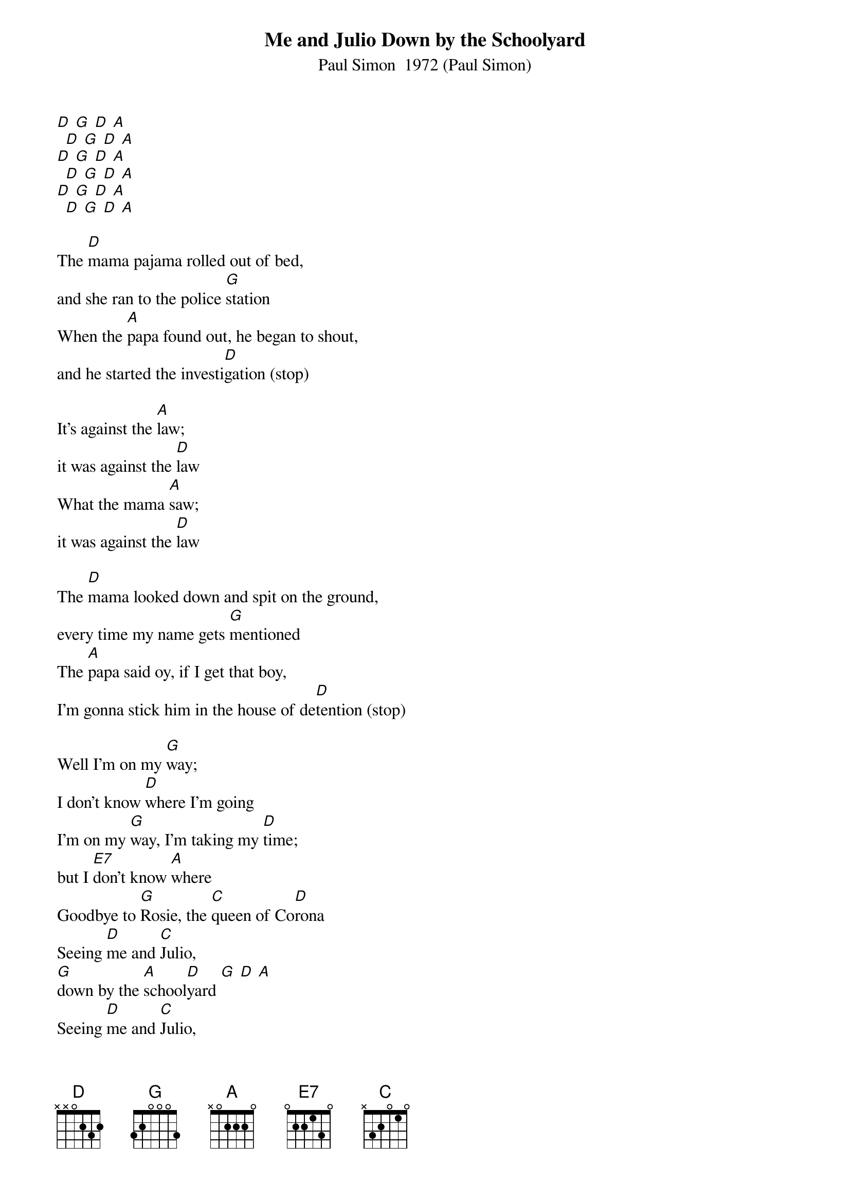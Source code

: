 {t: Me and Julio Down by the Schoolyard}
{st: Paul Simon  1972 (Paul Simon)}

[D] [G] [D] [A]
  [D] [G] [D] [A]
[D] [G] [D] [A]
  [D] [G] [D] [A]
[D] [G] [D] [A]
  [D] [G] [D] [A]

The [D]mama pajama rolled out of bed,
and she ran to the police [G]station
When the [A]papa found out, he began to shout,
and he started the investi[D]gation (stop)

It's against the [A]law;
it was against the [D]law
What the mama [A]saw;
it was against the [D]law

The [D]mama looked down and spit on the ground,
every time my name gets [G]mentioned
The [A]papa said oy, if I get that boy,
I'm gonna stick him in the house of de[D]tention (stop)

Well I'm on my [G]way;
I don't know [D]where I'm going
I'm on my [G]way, I'm taking my [D]time;
but I [E7]don't know [A]where
Goodbye to [G]Rosie, the [C]queen of Co[D]rona
Seeing [D]me and [C]Julio,
[G]down by the [A]school[D]yard [G] [D] [A]
Seeing [D]me and [C]Julio,
[G]down by the [A]school[D]yard [G] [D] [A]

[G] [D] [G] [D] [E7] [A]
[G] [C] [D]
[D] [C] [G] [A] [D] [G] [D] [A]
[D] [C] [G] [A] [D] [G] [D] [A] (stop)

Whoa, in a [D]couple of days, they come and take me away,
but the press let the story [G]leak
Now when the [A]radical priest, come to get me released,
we was all on the cover of [D]Newsweek

Well I'm on my [G]way;
I don't know [D]where I'm going
I'm on my [G]way, I'm taking my [D]time;
but I [E7]don't know [A]where
Goodbye to [G]Rosie, the [C]queen of Co[D]rona
Seeing [D]me and [C]Julio,
[G]down by the [A]school[D]yard [G] [D] [A]
Seeing [D]me and [C]Julio,
[G]down by the [A]school[D]yard [G] [D] [A]
Seeing [D]me and [C]Julio,
[G]down by the [A]school[D]yard [G] [D] [A]


[D] [G] [D] [A]
[D] [G] [D] [A]
[Zed] [Zed] [Zed] [Zed]
[D] [G] [D] [A] [D]
